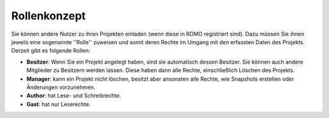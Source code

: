Rollenkonzept
-------------

Sie können andere Nutzer zu ihren Projekten einladen (wenn diese in RDMO registriert sind). Dazu müssen Sie ihnen jeweils eine sogenannte ''Rolle'' zuweisen und somit deren Rechte im Umgang mit den erfassten Daten des Projekts.
Derzeit gibt es folgende Rollen:

* **Besitzer**: Wenn Sie ein Projekt angelegt haben, sind sie automatisch dessen Besitzer. Sie können auch andere Mitglieder zu Besitzern werden lassen. Diese haben dann alle Rechte, einschließlich Löschen des Projekts.
* **Manager**: kann ein Projekt nicht löschen, besitzt aber ansonsten alle Rechte, wie Snapshots erstellen oder Änderungen vorzunehmen.
* **Author**: hat Lese- und Schreibrechte.
* **Gast**: hat nur Leserechte.
